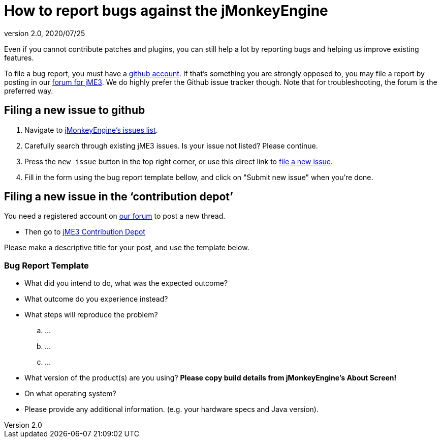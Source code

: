 = How to report bugs against the jMonkeyEngine
:revnumber: 2.0
:revdate: 2020/07/25

Even if you cannot contribute patches and plugins, you can still help a lot by reporting bugs and helping us improve existing features.

To file a bug report, you must have a link:https://github.com/[github account]. If that’s something you are strongly opposed to, you may file a report by posting in our  link:https://hub.jmonkeyengine.org/[ forum for jME3]. We do highly prefer the Github issue tracker though.
Note that for troubleshooting, the forum is the preferred way.


== Filing a new issue to github

.  Navigate to link:https://github.com/jMonkeyEngine/jmonkeyengine/issues[jMonkeyEngine’s issues list].
.  Carefully search through existing jME3 issues. Is your issue not listed? Please continue.
.  Press the `new issue` button in the top right corner, or use this direct link to link:https://github.com/jMonkeyEngine/jmonkeyengine/issues/new[file a new issue].
.  Fill in the form using the bug report template bellow, and click on "Submit new issue" when you're done.


== Filing a new issue in the ‘contribution depot’

You need a registered account on link:https://hub.jmonkeyengine.org[our forum] to post a new thread.

*  Then go to link:https://hub.jmonkeyengine.org/c/contribution-depot-jme3[ jME3 Contribution Depot]

Please make a descriptive title for your post, and use the template below.


=== Bug Report Template

*  What did you intend to do, what was the expected outcome?
*  What outcome do you experience instead?
*  What steps will reproduce the problem?
..  …
..  …
..  …

*  What version of the product(s) are you using? *Please copy build details from jMonkeyEngine's About Screen!*
*  On what operating system?
*  Please provide any additional information. (e.g. your hardware specs and Java version).
